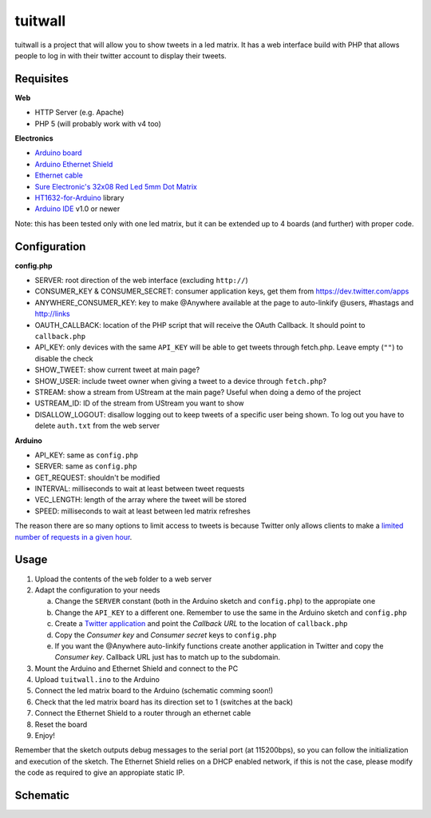 tuitwall
========

tuitwall is a project that will allow you to show tweets in a led matrix.
It has a web interface build with PHP that allows people to log in with their twitter account to display their tweets.

Requisites
----------

**Web**

- HTTP Server (e.g. Apache)
- PHP 5 (will probably work with v4 too)

**Electronics**

- `Arduino board`_
- `Arduino Ethernet Shield`_
- `Ethernet cable`_
- `Sure Electronic's 32x08 Red Led 5mm Dot Matrix`_
- HT1632-for-Arduino_ library
- `Arduino IDE`_ v1.0 or newer

Note: this has been tested only with one led matrix, but it can be extended up to 4 boards (and further) with proper code.

.. _`Arduino board`: http://arduino.cc/en/Main/ArduinoBoardUno
.. _`Arduino Ethernet Shield`: http://www.arduino.cc/en/Main/ArduinoEthernetShield
.. _`Ethernet cable`: http://en.wikipedia.org/wiki/8P8C_modular_connector#8P8C
.. _`Sure Electronic's 32x08 Red Led 5mm Dot Matrix`: http://www.sureelectronics.net/goods.php?id=1121
.. _HT1632-for-Arduino: https://github.com/gauravmm/HT1632-for-Arduino
.. _`Arduino IDE`: http://arduino.cc/en/Main/Software

Configuration
-------------

**config.php**

- SERVER: root direction of the web interface (excluding ``http://``)
- CONSUMER_KEY & CONSUMER_SECRET: consumer application keys, get them from https://dev.twitter.com/apps
- ANYWHERE_CONSUMER_KEY: key to make @Anywhere available at the page to auto-linkify @users, #hastags and http://links
- OAUTH_CALLBACK: location of the PHP script that will receive the OAuth Callback. It should point to ``callback.php``
- API_KEY: only devices with the same ``API_KEY`` will be able to get tweets through fetch.php. Leave empty (``""``) to disable the check
- SHOW_TWEET: show current tweet at main page?
- SHOW_USER: include tweet owner when giving a tweet to a device through ``fetch.php``?
- STREAM: show a stream from UStream at the main page? Useful when doing a demo of the project
- USTREAM_ID: ID of the stream from UStream you want to show
- DISALLOW_LOGOUT: disallow logging out to keep tweets of a specific user being shown. To log out you have to delete ``auth.txt`` from the web server

**Arduino**

- API_KEY: same as ``config.php``
- SERVER: same as ``config.php``
- GET_REQUEST: shouldn't be modified
- INTERVAL: milliseconds to wait at least between tweet requests
- VEC_LENGTH: length of the array where the tweet will be stored
- SPEED: milliseconds to wait at least between led matrix refreshes

The reason there are so many options to limit access to tweets is because Twitter only allows clients to make a `limited number of requests in a given hour <https://dev.twitter.com/docs/rate-limiting>`_.

Usage
-----

1. Upload the contents of the ``web`` folder to a web server
2. Adapt the configuration to your needs

   a) Change the ``SERVER`` constant (both in the Arduino sketch and ``config.php``) to the appropiate one
   b) Change the ``API_KEY`` to a different one. Remember to use the same in the Arduino sketch and ``config.php``
   c) Create a `Twitter application`_ and point the *Callback URL* to the location of ``callback.php``
   d) Copy the *Consumer key* and *Consumer secret* keys to ``config.php``
   e) If you want the @Anywhere auto-linkify functions create another application in Twitter and copy the *Consumer key*. Callback URL just has to match up to the subdomain.
3. Mount the Arduino and Ethernet Shield and connect to the PC
4. Upload ``tuitwall.ino`` to the Arduino
5. Connect the led matrix board to the Arduino (schematic comming soon!)
6. Check that the led matrix board has its direction set to 1 (switches at the back)
7. Connect the Ethernet Shield to a router through an ethernet cable
8. Reset the board
9. Enjoy!

Remember that the sketch outputs debug messages to the serial port (at 115200bps), so you can follow the initialization and execution of the sketch.
The Ethernet Shield relies on a DHCP enabled network, if this is not the case, please modify the code as required to give an appropiate static IP.

.. _Twitter application: https://dev.twitter.com/apps

Schematic
---------

.. image:: https://github.com/chiva/tuitwall/raw/master/images/tuitwall-schematic.png